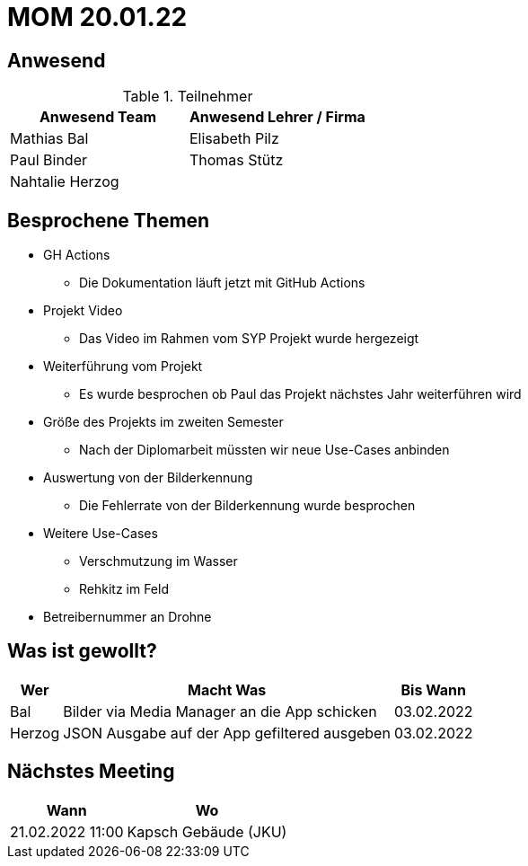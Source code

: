 = MOM 20.01.22

== Anwesend
.Teilnehmer
|===
|Anwesend Team |Anwesend Lehrer / Firma

| Mathias Bal
| Elisabeth Pilz
| Paul Binder
| Thomas Stütz
| Nahtalie Herzog
|
|===

== Besprochene Themen
* GH Actions
** Die Dokumentation läuft jetzt mit GitHub Actions
* Projekt Video
** Das Video im Rahmen vom SYP Projekt wurde hergezeigt
* Weiterführung vom Projekt
** Es wurde besprochen ob Paul das Projekt nächstes Jahr weiterführen wird
* Größe des Projekts im zweiten Semester
** Nach der Diplomarbeit müssten wir neue Use-Cases anbinden
* Auswertung von der Bilderkennung
** Die Fehlerrate von der Bilderkennung wurde besprochen
* Weitere Use-Cases
** Verschmutzung im Wasser
** Rehkitz im Feld
* Betreibernummer an Drohne

== Was ist gewollt?


[%autowidth]
|===
|Wer |Macht Was |Bis Wann

| Bal
a| Bilder via Media Manager an die App schicken
| 03.02.2022
|Herzog
a| JSON Ausgabe auf der App gefiltered ausgeben
| 03.02.2022
|===

== Nächstes Meeting
[%autowidth]
|===
| Wann | Wo

| 21.02.2022 11:00
| Kapsch Gebäude (JKU)
|===

